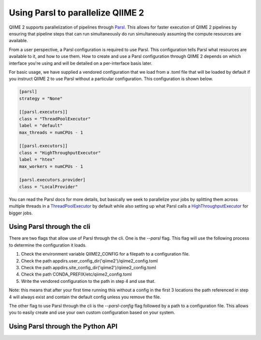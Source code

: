 Using Parsl to parallelize QIIME 2
##################################

QIIME 2 supports parallelization of pipelines through `Parsl <https://parsl.readthedocs.io/en/stable/1-parsl-introduction.html>`_.
This allows for faster execution of QIIME 2 pipelines by ensuring that pipeline steps that can run simultaneously do run simultaneously assuming the compute resources are available.

From a user perspective, a Parsl configuration is required to use Parsl. This configuration tells Parsl what resources are available to it, and how to use them. How to create and use a Parsl configuration through QIIME 2 depends on which interface you're using and will be detailed on a per-interface basis later.

For basic usage, we have supplied a vendored configuration that we load from a .toml file that will be loaded by default if you instruct QIIME 2 to use Parsl without a particular configuration. This configuration is shown below.

.. code-block:: toml

    [parsl]
    strategy = "None"

    [[parsl.executors]]
    class = "ThreadPoolExecutor"
    label = "default"
    max_threads = numCPUs - 1

    [[parsl.executors]]
    class = "HighThroughputExecutor"
    label = "htex"
    max_workers = numCPUs - 1

    [parsl.executors.provider]
    class = "LocalProvider"

You can read the Parsl docs for more details, but basically we seek to parallelize your jobs by splitting them across multiple threads in a `ThreadPoolExecutor <https://parsl.readthedocs.io/en/stable/stubs/parsl.executors.ThreadPoolExecutor.html?highlight=Threadpoolexecutor>`_ by default while also setting up what Parsl calls a `HighThroughputExecutor <https://parsl.readthedocs.io/en/stable/stubs/parsl.executors.HighThroughputExecutor.html?highlight=HighThroughputExecutor>`_  for bigger jobs.

Using Parsl through the cli
+++++++++++++++++++++++++++

There are two flags that allow use of Parsl through the cli. One is the `--parsl` flag. This flag will use the following process to determine the configuration it loads.

1. Check the environment variable QIIME2_CONFIG for a filepath to a configuration file.

2. Check the path appdirs.user_config_dir('qiime2')/qiime2_config.toml

3. Check the path appdirs.site_config_dir('qiime2')/qiime2_config.toml

4. Check the path CONDA_PREFIX/etc/qiime2_config.toml

5. Write the vendored configuration to the path in step 4 and use that.

Note: this means that after your first time running this without a config in the first 3 locations the path referenced in step 4 will always exist and contain the default config unless you remove the file.

The other flag to use Parsl through the cli is the `--parsl-config` flag followed by a path to a configuration file. This allows you to easily create and use your own custom configuration based on your system.

Using Parsl through the Python API
++++++++++++++++++++++++++++++++++


